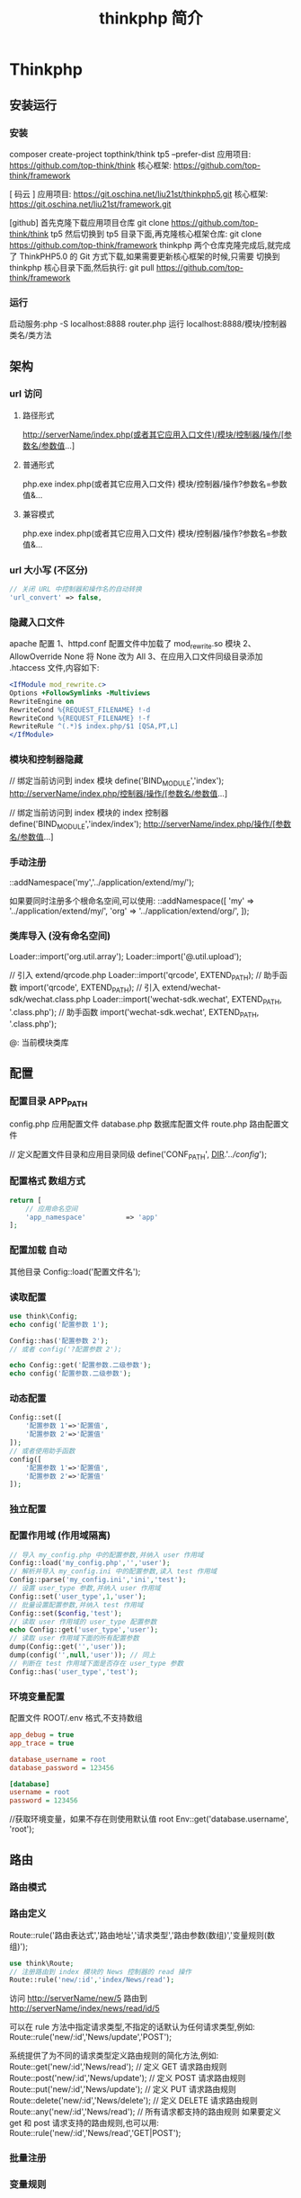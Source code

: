 #+TITLE: thinkphp 简介
#+DESCRIPTION: thinkphp 简介
#+TAGS: thinkphp 
#+CATEGORIES: 框架使用


* Thinkphp 
** 安装运行
*** 安装
    composer	create-project	topthink/think	tp5		--prefer-dist
    应用项目: https://github.com/top-think/think
    核心框架: https://github.com/top-think/framework
     
    [ 码云 ]
    应用项目: https://git.oschina.net/liu21st/thinkphp5.git
    核心框架: https://git.oschina.net/liu21st/framework.git
    
    [github]   
    首先克隆下载应用项目仓库
    git clone https://github.com/top-think/think tp5
    然后切换到 tp5 目录下面,再克隆核心框架仓库:
    git clone https://github.com/top-think/framework thinkphp
    两个仓库克隆完成后,就完成了 ThinkPHP5.0 的 Git 方式下载,如果需要更新核心框架的时候,只需要
    切换到 thinkphp 核心目录下面,然后执行:
    git pull https://github.com/top-think/framework
*** 运行
    启动服务:php	-S	localhost:8888	router.php
    运行 localhost:8888/模块/控制器类名/类方法
** 架构
*** url 访问 
**** 路径形式
     http://serverName/index.php(或者其它应用入口文件)/模块/控制器/操作/[参数名/参数值...]
**** 普通形式
     php.exe index.php(或者其它应用入口文件) 模块/控制器/操作?参数名=参数值&...
**** 兼容模式
     php.exe index.php(或者其它应用入口文件) 模块/控制器/操作?参数名=参数值&...
*** url 大小写 (不区分)
    #+begin_src php
      // 关闭 URL 中控制器和操作名的自动转换
      'url_convert' => false,
    #+end_src
*** 隐藏入口文件
    apache 配置
    1、httpd.conf 配置文件中加载了 mod_rewrite.so 模块
    2、AllowOverride None 将 None 改为 All
    3、在应用入口文件同级目录添加 .htaccess 文件,内容如下:
    #+begin_src apache
    <IfModule mod_rewrite.c>
    Options +FollowSymlinks -Multiviews
    RewriteEngine on
    RewriteCond %{REQUEST_FILENAME} !-d
    RewriteCond %{REQUEST_FILENAME} !-f
    RewriteRule ^(.*)$ index.php/$1 [QSA,PT,L]
    </IfModule>
    #+end_src
    
*** 模块和控制器隐藏
    // 绑定当前访问到 index 模块
    define('BIND_MODULE','index');
    http://serverName/index.php/控制器/操作/[参数名/参数值...]

    // 绑定当前访问到 index 模块的 index 控制器
    define('BIND_MODULE','index/index');
    http://serverName/index.php/操作/[参数名/参数值...]
*** 手动注册
    \think\Loader::addNamespace('my','../application/extend/my/');

    如果要同时注册多个根命名空间,可以使用:
    \think\Loader::addNamespace([
    'my' => '../application/extend/my/',
    'org' => '../application/extend/org/',
    ]);
*** 类库导入 (没有命名空间)

    Loader::import('org.util.array');
    Loader::import('@.util.upload');
    
    // 引入 extend/qrcode.php
    Loader::import('qrcode', EXTEND_PATH);
    // 助手函数
import('qrcode', EXTEND_PATH);
// 引入 extend/wechat-sdk/wechat.class.php
Loader::import('wechat-sdk.wechat', EXTEND_PATH, '.class.php');
// 助手函数
import('wechat-sdk.wechat', EXTEND_PATH, '.class.php');


    @: 当前模块类库
** 配置
*** 配置目录 APP_PATH
    config.php 应用配置文件
    database.php 数据库配置文件
    route.php 路由配置文件
    

    // 定义配置文件目录和应用目录同级
    define('CONF_PATH', __DIR__.'/../config/');

*** 配置格式  数组方式
    
    #+begin_src php
      return [
          // 应用命名空间
          'app_namespace'          => 'app'
      ];
    #+end_src
*** 配置加载 自动
    其他目录 Config::load('配置文件名');

*** 读取配置
    #+begin_src php
      use think\Config;
      echo config('配置参数 1');

      Config::has('配置参数 2');
      // 或者 config('?配置参数 2');

      echo Config::get('配置参数.二级参数');
      echo config('配置参数.二级参数');
    #+end_src

*** 动态配置
    #+begin_src php
      Config::set([
          '配置参数 1'=>'配置值',
          '配置参数 2'=>'配置值'
      ]);
      // 或者使用助手函数
      config([
          '配置参数 1'=>'配置值',
          '配置参数 2'=>'配置值'
      ]);
    #+end_src

*** 独立配置
*** 配置作用域  (作用域隔离)
    #+begin_src php
      // 导入 my_config.php 中的配置参数,并纳入 user 作用域
      Config::load('my_config.php','','user');
      // 解析并导入 my_config.ini 中的配置参数,读入 test 作用域
      Config::parse('my_config.ini','ini','test');
      // 设置 user_type 参数,并纳入 user 作用域
      Config::set('user_type',1,'user');
      // 批量设置配置参数,并纳入 test 作用域
      Config::set($config,'test');
      // 读取 user 作用域的 user_type 配置参数
      echo Config::get('user_type','user');
      // 读取 user 作用域下面的所有配置参数
      dump(Config::get('','user'));
      dump(config('',null,'user')); // 同上
      // 判断在 test 作用域下面是否存在 user_type 参数
      Config::has('user_type','test');

    #+end_src
*** 环境变量配置
    配置文件 ROOT/.env
    格式,不支持数组 
    #+begin_src ini
app_debug = true
app_trace = true

database_username = root
database_password = 123456

[database]
username = root
password = 123456
     #+end_src

     //获取环境变量，如果不存在则使用默认值 root
    Env::get('database.username', 'root');
** 路由
*** 路由模式
*** 路由定义
    Route::rule('路由表达式','路由地址','请求类型','路由参数(数组)','变量规则(数组)');
    
    #+begin_src php
    use think\Route;
    // 注册路由到 index 模块的 News 控制器的 read 操作
    Route::rule('new/:id','index/News/read');
    #+end_src
    访问 http://serverName/new/5
    路由到 http://serverName/index/news/read/id/5


    可以在 rule 方法中指定请求类型,不指定的话默认为任何请求类型,例如:
    Route::rule('new/:id','News/update','POST');
    
    系统提供了为不同的请求类型定义路由规则的简化方法,例如:
    Route::get('new/:id','News/read'); // 定义 GET 请求路由规则
    Route::post('new/:id','News/update'); // 定义 POST 请求路由规则
    Route::put('new/:id','News/update'); // 定义 PUT 请求路由规则
    Route::delete('new/:id','News/delete'); // 定义 DELETE 请求路由规则
    Route::any('new/:id','News/read'); // 所有请求都支持的路由规则
    如果要定义 get 和 post 请求支持的路由规则,也可以用:
    Route::rule('new/:id','News/read','GET|POST');

*** 批量注册
*** 变量规则
*** 组合变量
*** 路由参数
*** 路由地址
*** 资源路由
*** 快捷路由
*** 路由别名
*** 路由分组
*** MISS 路由
*** 闭包支持
*** 路由绑定
*** 绑定模型
*** 域名路由
*** URL 生成
** 控制器
*** 控制器定义
*** 控制器初始化
    #+begin_src php
      namespace app\index\controller;
      use think\Controller;
      class Index extends Controller
      {
          public function _initialize()
          {
              echo 'init<br/>';
          }
          public function hello()
          {
              return 'hello';
          }
      }
      public function data()
      {
          return 'data';
      }

    #+end_src
*** 前置操作
*** 跳转和重定向
    #+begin_src php
      $this->success('新增成功', 'User/list');
      $this->error('新增失败');
      $this->redirect('News/category', ['cate_id' => 2]);
      //重定向到指定的 URL 地址 并且使用 302
      $this->redirect('http://thinkphp.cn/blog/2',302);

    #+end_src

*** 空操作
*** 空控制器
*** 多级控制器
*** 分层控制器
*** Rest 控制器
*** 自动定位控制器
*** 资源控制器
** 请求
*** 请求信息
    #+begin_src php
      $request = Request::instance();
      // 或
      $request = request();
    #+end_src

    #+begin_src php
      $request = Request::instance();
      // 获取当前域名
      echo 'domain: ' . $request->domain() . '<br/>';
      // 获取当前入口文件
      echo 'file: ' . $request->baseFile() . '<br/>';
      // 获取当前 URL 地址 不含域名
      echo 'url: ' . $request->url() . '<br/>';
      // 获取包含域名的完整 URL 地址
      echo 'url with domain: ' . $request->url(true) . '<br/>';
      // 获取当前 URL 地址 不含 QUERY_STRING
      echo 'url without query: ' . $request->baseUrl() . '<br/>';
      // 获取 URL 访问的 ROOT 地址
      echo 'root:' . $request->root() . '<br/>';
      // 获取 URL 访问的 ROOT 地址
      echo 'root with domain: ' . $request->root(true) . '<br/>';
      // 获取 URL 地址中的 PATH_INFO 信息
      echo 'pathinfo: ' . $request->pathinfo() . '<br/>';
      // 获取 URL 地址中的 PATH_INFO 信息 不含后缀
      echo 'pathinfo: ' . $request->path() . '<br/>';
      // 获取 URL 地址中的后缀信息
      echo 'ext: ' . $request->ext() . '<br/>';

    #+end_src
    
#+begin_src php
    //设置/获取 模块/控制器/操作名称
    $request = Request::instance();
    echo "当前模块名称是" . $request->module();
    echo "当前控制器名称是" . $request->controller();
    echo "当前操作名称是" . $request->action();

  //获取请求参数
  $request = Request::instance();
  echo '请求方法:' . $request->method() . '<br/>';
  echo '资源类型:' . $request->type() . '<br/>';
  echo '访问地址:' . $request->ip() . '<br/>';
  echo '是否 AJax 请求:' . var_export($request->isAjax(), true) . '<br/>';
  echo '请求参数:';
  dump($request->param());
  echo '请求参数:仅包含 name';
  dump($request->only(['name']));
  echo '请求参数:排除 name';
  dump($request->except(['name']));

#+end_src
*** 输入变量
    #+begin_src php
      // 获取当前请求的 name 变量
      Request::instance()->param('name');
      // 获取当前请求的所有变量(经过过滤)
      Request::instance()->param();
      // 获取当前请求的所有变量(原始数据)
      Request::instance()->param(false);
      // 获取当前请求的所有变量(包含上传文件)
      Request::instance()->param(true);

      //使用助手函数实现:
      input('param.name');
      input('param.');
      //或者
      input('name');
      input('');

    #+end_src
    
#+begin_src php
  //获取 GET 变量
  Request::instance()->get('id'); // 获取某个 get 变量
  Request::instance()->get('name'); // 获取 get 变量
  Request::instance()->get(); // 获取所有的 get 变量(经过过滤的数组)
  Request::instance()->get(false); // 获取所有的 get 变量(原始数组)
  //助手函数
  input('get.id');
  input('get.name');
  input('get.');

#+end_src


#+begin_src php
  //获取 Cookie 变量
  Request::instance()->cookie('user_id'); // 获取某个 cookie 变量
  Request::instance()->cookie(); // 获取全部的 cookie 变量
  //使用助手函数实现:
  input('cookie.user_id');
  input('cookie.');
#+end_src
*** 更改变量
*** 请求类型
    #+begin_src php
// 是否为 GET 请求
if (Request::instance()->isGet()) echo "当前为 GET 请求";
// 是否为 POST 请求
if (Request::instance()->isPost()) echo "当前为 POST 请求";
// 是否为 PUT 请求
if (Request::instance()->isPut()) echo "当前为 PUT 请求";
// 是否为 DELETE 请求
if (Request::instance()->isDelete()) echo "当前为 DELETE 请求";
// 是否为 Ajax 请求
if (Request::instance()->isAjax()) echo "当前为 Ajax 请求";
// 是否为 Pjax 请求
if (Request::instance()->isPjax()) echo "当前为 Pjax 请求";
// 是否为手机访问
if (Request::instance()->isMobile()) echo "当前为手机访问";
// 是否为 HEAD 请求
if (Request::instance()->isHead()) echo "当前为 HEAD 请求";
// 是否为 Patch 请求
if (Request::instance()->isPatch()) echo "当前为 PATCH 请求";
// 是否为 OPTIONS 请求
if (Request::instance()->isOptions()) echo "当前为 OPTIONS 请求";
// 是否为 cli
if (Request::instance()->isCli()) echo "当前为 cli";
// 是否为 cgi
if (Request::instance()->isCgi()) echo "当前为 cgi";
//助手函数
// 是否为 GET 请求
if (request()->isGet()) echo "当前为 GET 请求";

    #+end_src
*** 请求伪装
*** HTTP 头信息
    #+begin_src php
$info = Request::instance()->header();
echo $info['accept'];
echo $info['accept-encoding'];
echo $info['user-agent'];

    #+end_src
*** 伪静态
*** 方法注入
*** 属性注入
*** 参数绑定
*** 依赖注入
*** 请求缓存
** 数据库
*** 连接数据库
*** 基本使用
*** 查询构造器
*** 查询数据
*** 添加数据
*** 更新数据
*** 删除数据
*** 查询方法
*** 查询语法
*** 链式操作
*** where
*** table
*** alias
*** field
*** order
*** limit
*** page
*** group
*** having
*** join
*** union
*** distinct
*** lock
*** cache
*** comment
*** fetchSql
*** force
*** bind
*** partition
*** strict
*** failException
*** sequence
*** 聚合查询
*** 时间查询
*** 高级查询
*** 视图查询
*** 子查询
*** 原生查询
*** 查询事件
*** 事务操作
*** 监听 SQL
*** 存储过程
*** 数据集
*** 分布式数据库
*** 模型
*** 定义
*** 模型初始化
*** 新增
*** 更新
*** 删除
*** 查询
*** 聚合
*** 获取器
*** 修改器
*** 时间戳
*** 只读字段
*** 软删除
*** 类型转换
*** 数据完成
*** 查询范围
*** 模型分层
*** 数组访问和转换
*** JSON 序列化
*** 事件
*** 关联
*** 一对一关联
*** 一对多关联
*** 远程一对多
*** 多对多关联
*** 多态关联
*** 动态属性
*** 关联预载入
*** 关联统计
*** 聚合模型
** 数据库操作    
*** 原生操作
    #+BEGIN_SRC php
                  Db::query('select*fromthink_userwhereid=?', [8]);
                  Db::execute('insertintothink_user(id, name)values(?, ?)', [8, 'thinkphp']);
      也支持命名占位符绑定, 例如:
          Db::query('select*fromthink_userwhereid=:id', ['id'=>8]);
            Db::execute('insertintothink_user(id, name)values(:id, :name)', ['id'=>8, 'name'=>'t
      hinkphp']);

    #+END_SRC

*** 查询　find /select/ 查值　value('字段名') 列　column('name', 'id')   
    #+BEGIN_SRC php
      Db::table('think_user')->chunk(100, function($users){
          foreach($usersas$user){
              //
          }
      });
      //或者交给回调方法 myUserIterator 处理
      Db::table('think_user')->chunk(100, 'myUserIterator');

      JSON 类型数据查询(mysql V5.0.1 )
          //查询 JSON 类型字段(info 字段为 json 类型)
          Db::table('think_user')->where('info$.email', 'thinkphp@qq.com')->find();

      $map['id']		=	['>',1];
      $map['mail']		=	['like','%thinkphp@qq.com%'];

      Db::table('think_user')->alias('a')->join('__DEPT__	b	','b.user_id=	a.id')->select();
      字段中使用函数 Db::table('think_user')->field('id'=>'ID',SUM(score)')->select();
        字段排除　 Db::table('think_user')->field('id', true)->select(); 排除 id
              Db::table('think_article')->limit('10,25')->select();

              page 方法还可以和 limit 方法配合使用,例如:
                  Db::table('think_article')->limit(25)->page(3)->select();
              它会自己计算

                  返回单条不重复的 distinct(true)
                  这里可以用本地缓存方法 Db::table('think_user')->where('id=5')->cache(true)->find();
              $result	=	Db::table('think_user')->cache('key',60)->find();
              外部可以获取了
                  $data	=	\think\Cache::get('key');

              count 统计数量,参数是要统计的字段名(可选)
                  max 获取最大值,参数是要统计的字段名(必须)
                  min 获取最小值,参数是要统计的字段名(必须)
                  avg 获取平均值,参数是要统计的字段名(必须)
                  sum 获取总分,参数是要统计的字段名(必须)
                  对时间的比较     
                  whereTime('birthday',	'>=',	'1970-10-1')
                  关键字 today,yesterday,week,last week, month,last month,year,last year
                  2 hours,
                  区间查询

                  构建子查询,就是返回 sql 语句而不执行
                  1.select(false)
                  2.fetchSql(true)
                  3.buildSql();

      #+END_SRC
*** 添加　insert/getLastInsID()/insertGetId($data)/insertAll
*** 更新　update /setField('name', 'val')更新字段/setInc/setDec('字段’)或 setDec('字段', 5) 减 5
*** 删除　delete
*** 获取表信息
#+BEGIN_SRC php
//	获取`think_user`表所有信息
Db::getTableInfo('think_user');
//	获取`think_user`表所有字段
Db::getTableInfo('think_user',	'fields');
//	获取`think_user`表所有字段的类型
Db::getTableInfo('think_user',	'type');
//	获取`think_user`表的主键
Db::getTableInfo('think_user',	'pk');
#+END_SRC
*** cache ->cache(true, 60)
    可以指定缓存标志 cache('key', 60)
获取 \think\Cache::get('key')
*** fetchSql 返回 SQL
$result = Db::table('t')->fetchSql(true)->find(1);
*** partition 水平分表
*** 聚合统计
count() 数量 max(arg)字段最大值 min(arg) avg(arg)字段平均 sum(arg) 求和
*** 时间比较
    where('createTime', '> time', '2017-1-1');
    where('createTime', 'between time', ['2017-1-1', '2018-1-1']);
    或 whereTime
    'month'
** 视图
*** 视图实例化
*** 模板引擎
*** 模板赋值
*** 模板渲染
*** 输出替换
** 模型
*** 初始化 
    #+begin_src php
      namespace app\index\model;
      use think\Model;
      class Index extends Model
      {
      }
      //自定义初始化
      protected function initialize()
      {
          //需要调用`Model`的`initialize`方法
          parent::initialize();
          //TODO:自定义的初始化
      }
    #+end_src
*** 新增数据
    #+begin_src php
      //第一种是实例化模型对象后赋值并保存:
      $user = new User;
      $user->name = 'thinkphp';
      $user->email = 'thinkphp@qq.com';
      $user->save();
      //也可以使用 data 方法批量赋值:
      $user = new User;
      $user->data([
          'name' => 'thinkphp',
          'email' => 'thinkphp@qq.com'
      ]);
      $user->save();
      //或者直接在实例化的时候传入数据
      $user = new User([
          'name' => 'thinkphp',
          'email' => 'thinkphp@qq.com'
      ]);
      $user->save();

    #+end_src

** 模板
*** 模板定位
*** 模板标签
*** 变量输出
*** 系统变量
*** 请求参数
*** 使用函数
*** 使用默认值
*** 使用运算符
*** 三元运算
*** 原样输出
*** 模板注释
*** 模板布局
*** 模板继承
*** 包含文件
*** 标签库
*** 内置标签
*** 循环输出标签
*** 比较标签
*** 条件判断
*** 资源文件加载
*** 标签嵌套
*** 原生 PHP
*** 定义标签
** 日志
*** 介绍
*** 日志 \think\Log 
*** 初始化
    #+BEGIN_SRC php
      Log::init([
          'type'		=>		'File',
          'path'		=>		APP_PATH.'logs/'
      ]);
    #+END_SRC
*** 手动记录
    Log::record('测试日志信息,这是警告级别','notice');
    #+BEGIN_SRC ini 
log	常规日志,用于记录日志
error	错误,一般会导致程序的终止
notice	警告,程序可以运行但是还不够完美的错误
    #+END_SRC
*** 清空
    Log::clear();
*** 日志驱动
*** 日志写入
*** 独立日志
*** 日志清空
*** 写入授权
** 错误和调试
*** 调试模式
    APP_DEBUG = true
*** 异常处理
*** 抛出异常
*** Trace 调试
*** 变量调试
*** 性能调试
*** SQL 调试
*** 远程调试
*** 404 页面
** 验证
*** 验证器
*** 验证规则
*** 错误信息
*** 验证场景
*** 控制器验证
*** 模型验证
*** 内置规则
*** 静态调用
*** 表单令牌
** 安全
*** 输入安全
*** 数据库安全
*** 上传安全
*** 其它安全建议
** 杂项
*** 缓存
*** Session(临时会话）
    {$Think.session.user_id}	//	输出$_SESSION['user_id']变量
    Session::set('name','thinkphp');
    Session::get('name');
    //	判断(当前作用域)是否赋值
    Session::has('name');
    //	判断 think 作用域下面是否赋值
    Session::has('name','think');
    清空
    //	清除 session(当前作用域)
    Session::clear();
    //	清除 think 作用域
    Session::clear('think');

    {if	condition="($name	==	1)	OR	($name	>	100)	"}	value1
    {elseif	condition="$name	eq	2"/}value2
    {else	/}	value3
    {/if}

    获取请求信息 $request = Request::instance();
    $request->domain() 获取当前域名
    $request->baseFile() 当前 URL 地址
    url(),baseUrl(),root,pathinfo(),path(),ext()
    module(),controller(),action() 获取模块/控制器/操作
    isAjax(),param() only(['name'])仅包含 name except(['name']排除 name
    检测变量 has('id','get') has('id','post')  
    或具体的 get() / post()
    server()/session()/cookie()/head()
    还可以对 input 进行过滤 filter('filter_method') 这是全局的
    单独的 Request::instance()->param('username','','method1,method2')
    变量修饰 input('get.id/d')
    |s|强制转换为字符串|
    |d|整型|
    |b|布尔|
    |a|数组|
    |f|浮点|
    参数绑定方式:1.按参数名 2. 按参数顺序
    定义缓存 Route::get('new/:id','News/read',['cache'=>3600]); //设置 3600 秒的缓存
*** Cookie
*** 多语言
*** 分页
*** 上传
*** 验证码
*** 图像处理
*** 文件处理
*** 单元测试
*** 扩展
*** 函数
*** 类库
*** 行为
*** 驱动
*** Composer 包
*** Time
*** 数据库迁移工具
*** Workerman
*** MongoDb
*** SAE
*** 标签扩展
** 命令行
*** 自动生成目录结构
*** 创建类库文件
*** 生成类库映射文件
*** 生成路由缓存
*** 清除缓存文件
*** 生成配置缓存文件
*** 生成数据表字段缓存
*** 自定义命令行
** 部署
*** 虚拟主机环境
*** Linux 主机环境
*** URL 重写 (隐藏入口文件)
    地址重写是一种配对规则，会把匹配的输入参数转成规则设定的那样，起到隐藏文件的作用
    
**** apache 设置 
    1. 加载并启用重写模块 加载 mod_rewrite.so(httpd.conf),启动
         加载功能模块 LoadModule rewrite_module modules/mod_rewrite.so 
    2. 修改配置 AllowOverride None 讲 None 改为 All      //在 APACHE 里面去配置
    3. 在应用入口文件同级目录添加 .htaccess 文件,内容如下:
       #+begin_src apache
         <IfModule	mod_rewrite.c>
         Options	+FollowSymlinks	-Multiviews
         RewriteEngine	on
         RewriteCond	%{REQUEST_FILENAME}	!-d
         RewriteCond	%{REQUEST_FILENAME}	!-f
         RewriteRule	^(.*)$	index.php/$1	[QSA,PT,L]
         </IfModule>
         #+end_src
